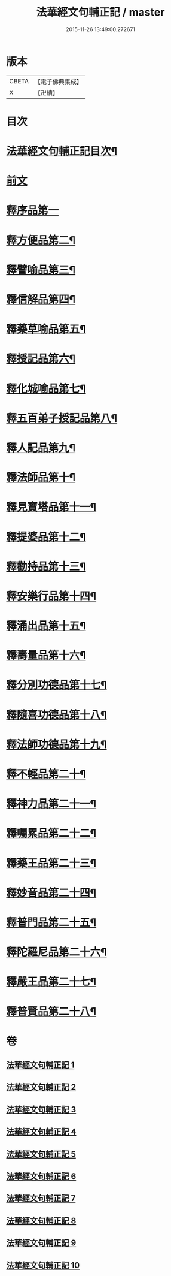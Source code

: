 #+TITLE: 法華經文句輔正記 / master
#+DATE: 2015-11-26 13:49:00.272671
* 版本
 |     CBETA|【電子佛典集成】|
 |         X|【卍續】    |

* 目次
* [[file:KR6d0016_001.txt::001-0633a2][法華經文句輔正記目次¶]]
* [[file:KR6d0016_001.txt::0633b15][前文]]
* [[file:KR6d0016_001.txt::0633c1][釋序品第一]]
* [[file:KR6d0016_003.txt::0685b2][釋方便品第二¶]]
* [[file:KR6d0016_005.txt::005-0712c6][釋譬喻品第三¶]]
* [[file:KR6d0016_006.txt::006-0729c4][釋信解品第四¶]]
* [[file:KR6d0016_007.txt::007-0739a19][釋藥草喻品第五¶]]
* [[file:KR6d0016_007.txt::0746b5][釋授記品第六¶]]
* [[file:KR6d0016_007.txt::0747b13][釋化城喻品第七¶]]
* [[file:KR6d0016_007.txt::0757a5][釋五百弟子授記品第八¶]]
* [[file:KR6d0016_007.txt::0759c15][釋人記品第九¶]]
* [[file:KR6d0016_008.txt::008-0760b19][釋法師品第十¶]]
* [[file:KR6d0016_008.txt::0765b4][釋見寶塔品第十一¶]]
* [[file:KR6d0016_008.txt::0767c18][釋提婆品第十二¶]]
* [[file:KR6d0016_008.txt::0772a9][釋勸持品第十三¶]]
* [[file:KR6d0016_008.txt::0773b8][釋安樂行品第十四¶]]
* [[file:KR6d0016_009.txt::009-0779b10][釋涌出品第十五¶]]
* [[file:KR6d0016_009.txt::0782a23][釋壽量品第十六¶]]
* [[file:KR6d0016_009.txt::0792a20][釋分別功德品第十七¶]]
* [[file:KR6d0016_010.txt::010-0794c4][釋隨喜功德品第十八¶]]
* [[file:KR6d0016_010.txt::0795c11][釋法師功德品第十九¶]]
* [[file:KR6d0016_010.txt::0797b8][釋不輕品第二十¶]]
* [[file:KR6d0016_010.txt::0799a19][釋神力品第二十一¶]]
* [[file:KR6d0016_010.txt::0799c7][釋囑累品第二十二¶]]
* [[file:KR6d0016_010.txt::0800b19][釋藥王品第二十三¶]]
* [[file:KR6d0016_010.txt::0802b10][釋妙音品第二十四¶]]
* [[file:KR6d0016_010.txt::0803b16][釋普門品第二十五¶]]
* [[file:KR6d0016_010.txt::0812c15][釋陀羅尼品第二十六¶]]
* [[file:KR6d0016_010.txt::0813c6][釋嚴王品第二十七¶]]
* [[file:KR6d0016_010.txt::0815a14][釋普賢品第二十八¶]]
* 卷
** [[file:KR6d0016_001.txt][法華經文句輔正記 1]]
** [[file:KR6d0016_002.txt][法華經文句輔正記 2]]
** [[file:KR6d0016_003.txt][法華經文句輔正記 3]]
** [[file:KR6d0016_004.txt][法華經文句輔正記 4]]
** [[file:KR6d0016_005.txt][法華經文句輔正記 5]]
** [[file:KR6d0016_006.txt][法華經文句輔正記 6]]
** [[file:KR6d0016_007.txt][法華經文句輔正記 7]]
** [[file:KR6d0016_008.txt][法華經文句輔正記 8]]
** [[file:KR6d0016_009.txt][法華經文句輔正記 9]]
** [[file:KR6d0016_010.txt][法華經文句輔正記 10]]
